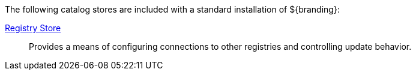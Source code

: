 
The following catalog stores are included with a standard installation of ${branding}:

<<_registry_store, Registry Store>>:: Provides a means of configuring connections to other registries and controlling update behavior.
